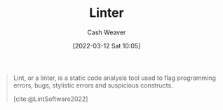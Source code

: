 :PROPERTIES:
:ID:       bb5a1f30-1733-41b5-9c34-bcac7f8cb701
:END:
#+title: Linter
#+author: Cash Weaver
#+date: [2022-03-12 Sat 10:05]
#+startup: overview
#+filetags: :concept:

#+begin_quote
Lint, or a linter, is a static code analysis tool used to flag programming errors, bugs, stylistic errors and suspicious constructs.

[cite:@LintSoftware2022]
#+end_quote

#+print_bibliography:
* Anki :noexport:
:PROPERTIES:
:ANKI_DECK: Default
:END:

